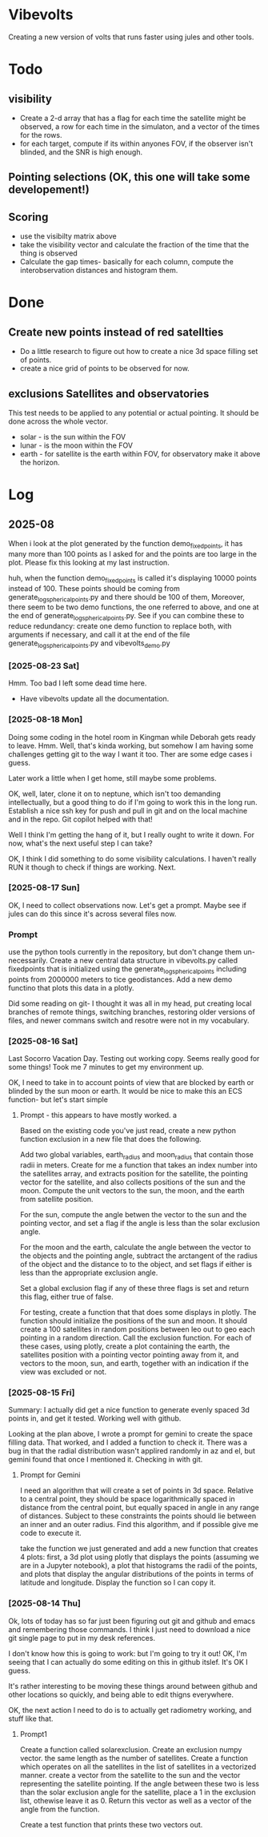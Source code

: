 
* Vibevolts

Creating a new version of volts that runs faster using jules and other tools.



* Todo

** visibility
- Create a 2-d array that has a flag for each time the satellite
  might be observed, a row for each time in the simulaton,
  and a  vector of the times for the rows.
- for each target, compute if its within anyones FOV, if the
  observer isn't blinded, and the SNR is high enough.

** Pointing selections (OK, this one will take some developement!)

** Scoring
- use the visibilty matrix above
- take the visibility vector and calculate the fraction
  of the time that the thing is observed
- Calculate the gap times- basically for each column,
  compute the interobservation distances and histogram
  them.
  

* Done
** Create new points instead of red satellties
- Do a little research to figure out how to create a nice 3d
  space filling set of points.
- create a nice grid of points to be observed for now. 

** exclusions Satellites and observatories
This test needs to be applied to any potential or actual pointing.
It should be done across the whole vector.
- solar - is the sun within the FOV
- lunar - is the moon within the FOV
- earth - for satellite is the earth within FOV, for observatory
  make it above the horizon.


* Log


** 2025-08


When i look at the plot generated by the function demo_fixedpoints, it has many more than 100 points as I asked for and the points are too large in the plot. Please fix this looking at my last instruction.

huh, when the function demo_fixedpoints is called it's displaying 10000 points instead of 100. These points should be coming from generate_log_spherical_points.py and there should be 100 of them, Moreover, there seem to be two demo functions, the one referred to above, and one at the end of generate_log_spherical_points.py. See if you can combine these to reduce redundancy: create one demo function to replace both, with arguments if necessary, and call it at the end of the file generate_log_spherical_points.py and vibevolts_demo.py

*** [2025-08-23 Sat]
Hmm.  Too bad I left some dead time here.

- Have vibevolts update all the documentation.

*** [2025-08-18 Mon]
Doing some coding in the hotel room in Kingman while Deborah gets ready to leave.
Hmm.
Well, that's kinda working, but somehow I am having some challenges getting git
to the way I want it too. Ther are some edge cases i guess.

Later work a little when I get home, still maybe some problems.

OK, well, later, clone it on to neptune, which isn't too demanding intellectually,
but a good thing to do if I'm going to work this in the long run.
Establish a nice ssh key for push and pull in git and on the local machine
and in the repo.  Git copilot helped with that!

Well I think I'm getting the hang of it, but I really ought to write it down.
For now, what's the next useful step I can take?

OK, I think I did something to do some visibility calculations. I haven't really
RUN it though to check if things are working. Next.

*** [2025-08-17 Sun]

OK, I need to collect observations now.  Let's get a prompt.  Maybe see if jules
can do this since it's across several files now.

*** Prompt
use the python tools currently in the repository, but don't change them
un-necessarily.
Create a new central data structure in vibevolts.py
called fixedpoints that is
initialized using the generate_log_spherical_points including
points from 2000000 meters to tice geodistances.  Add
a new demo functino that plots this data in a plotly.

Did some reading on git- I thought it was all in my head, put creating
local branches of remote things, switching branches, restoring older
versions of files, and newer commans switch and resotre were not
in my vocabulary.


*** [2025-08-16 Sat]
Last Socorro Vacation Day. Testing out working copy. Seems really good
for some things! Took me 7 minutes to get my environment up.

OK, I need to take in to account points of view that are blocked by
earth or blinded by the sun moon or earth.  It would be nice
to make this an ECS function- but let's start simple

**** Prompt - this appears to have mostly worked. a

Based on the existing code you've just read, create a new
python function exclusion  in a new file that does the following.

Add two global variables, earth_radius and moon_radius that contain
those radii in meters.
Create for me a function that takes an index number into the satellites
array, and extracts position for the satellite, the pointing
vector for the satellite, and also collects positions of the sun
and the moon.
Compute the unit vectors to the sun, the moon, and the earth from
satellite position.

For the sun, compute the angle betwen the vector to the sun and
the pointing vector, and set a flag if the angle is less than
the solar exclusion angle.

For the moon and the earth, calculate the angle between the
vector to the objects and the pointing angle, subtract
the arctangent of the  radius of the object and the distance to
to the object, and set flags if either is less than the
appropriate exclusion angle.

Set a global exclusion flag if any of these three flags is
set and return this flag, either true of false.


For testing, create a function that that does some displays in
plotly.  The function should initialize the positions of the
sun and moon.  It should create a 100 satellites in random
positions between leo out to geo each pointing in a random
direction. Call the exclusion function.  For each of these
cases, using plotly, create a plot containing the earth,
the satellites position with a pointing vector pointing away
from it, and vectors to the moon, sun, and earth, together with
an indication if the view was excluded or not.


*** [2025-08-15 Fri]

Summary:  I actually did get a nice function to generate evenly
spaced 3d points in, and get it tested.  Working well with github.


Looking at the plan above, I wrote a prompt for gemini to create
the space filling data.
That worked, and I added a function to check it.  There
was a bug in that the radial distribution wasn't applired randomly
in az and el, but gemini found that once I mentioned it.
Checking in with git.

**** Prompt for Gemini
I need an algorithm that will create a set of points in 3d space.
Relative to a central point, they should be space logarithmically
spaced in distance from the central point, but equally spaced in
angle in any range of distances. Subject to these constraints the
points should lie between an inner and an outer radius. Find this
algorithm, and if possible give me code to execute it.

take the function we just generated and add a new function that creates
4 plots: first, a 3d plot using plotly that displays the points
(assuming we are in a Jupyter notebook), a plot that histograms the
radii of the points, and plots that display the angular distributions
of the points in terms of latitude and longitude. Display the function
so I can copy it.

*** [2025-08-14 Thu]
Ok, lots of today has so far just been figuring out git and github and
emacs and remembering those commands.  I think I just need to download
a nice git single page to put in my desk references.

I don't know how this is going to work: but I'm going to try it out!
OK, I'm seeing that I can actually do some editing on this in github 
itslef.  It's OK I guess.  

It's rather interesting to be moving these things around between github
and other locations so quickly, and being able to edit thigns everywhere.

OK, the next action I need to do is to actually get radiometry working,
and stuff like that. 

**** Prompt1
Create a function called solarexclusion.
Create an exclusion numpy vector. the same length as the number of
satellites.
Create a function which operates on all the satellites in
the list of satellites in a vectorized manner.
create a vector from the satellite to the sun and the vector
representing the satellite pointing.  If the angle between these
two is less than the solar exclusion angle for the satellite,
place a 1 in the exclusion list, othewise leave it as 0.
Return this vector as well as a vector of the angle from
the function.

Create a test function that prints these two vectors out.




